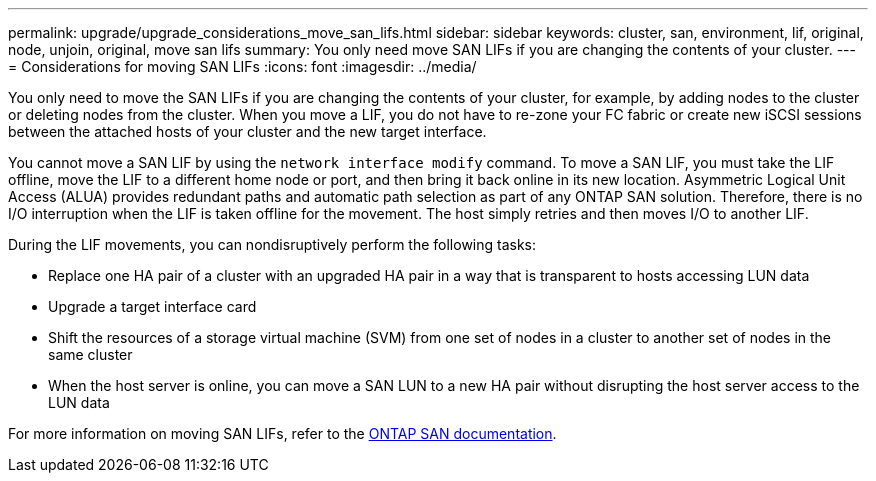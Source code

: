 ---
permalink: upgrade/upgrade_considerations_move_san_lifs.html
sidebar: sidebar
keywords: cluster, san, environment, lif, original, node, unjoin, original, move san lifs
summary: You only need move SAN LIFs if you are changing the contents of your cluster.
---
= Considerations for moving SAN LIFs
:icons: font
:imagesdir: ../media/

[.lead]
You only need to move the SAN LIFs if you are changing the contents of your cluster, for example, by adding nodes to the cluster or deleting nodes from the cluster. When you move a LIF, you do not have to re-zone your FC fabric or create new iSCSI sessions between the attached hosts of your cluster and the new target interface.

You cannot move a SAN LIF by using the `network interface modify` command. To move a SAN LIF, you must take the LIF offline, move the LIF to a different home node or port, and then bring it back online in its new location. Asymmetric Logical Unit Access (ALUA) provides redundant paths and automatic path selection as part of any ONTAP SAN solution. Therefore, there is no I/O interruption when the LIF is taken offline for the movement. The host simply retries and then moves I/O to another LIF.

During the LIF movements, you can nondisruptively perform the following tasks:

* Replace one HA pair of a cluster with an upgraded HA pair in a way that is transparent to hosts accessing LUN data
* Upgrade a target interface card
* Shift the resources of a storage virtual machine (SVM) from one set of nodes in a cluster to another set of nodes in the same cluster
* When the host server is online, you can move a SAN LUN to a new HA pair without disrupting the host server access to the LUN data

For more information on moving SAN LIFs, refer to the https://docs.netapp.com/us-en/ontap/san-admin/move-san-lifs-task.html[ONTAP SAN documentation^].
